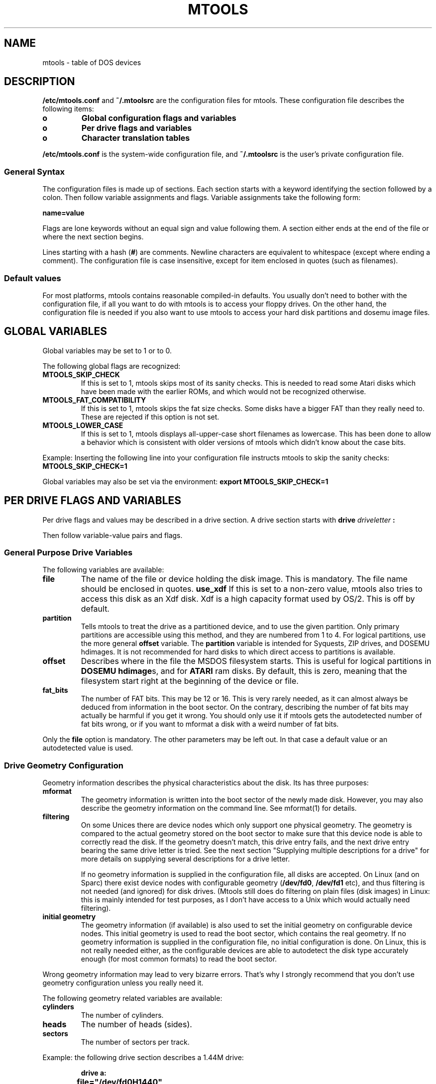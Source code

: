 '\" t
.\" Note: this must be run through tbl before nroff.
.\" The magic cookie on the first line triggers this under some man program
.TH MTOOLS 5 "Dec 5, 1995" "" "Linux Programmer's Manual"
.SH NAME
mtools \- table of DOS devices
.SH DESCRIPTION
.B /etc/mtools.conf
and
.B ~/.mtoolsrc
are the configuration files for mtools. These configuration file
describes the following items:
.PP
.TP
.B o
.B Global configuration flags and variables
.TP
.B o
.B Per drive flags and variables
.TP
.B o
.B Character translation tables
.PP
.B /etc/mtools.conf
is the system-wide configuration file, and
.B ~/.mtoolsrc
is the user's private configuration file.

.SS General Syntax
The configuration files is made up of sections. Each section starts
with a keyword identifying the section followed by a colon.
Then follow variable assignments and flags. Variable assignments take
the following form:
.PP
.B name=value
.PP
Flags are lone keywords without an equal sign and value following
them.  A section either ends at the end of the file or where the next
section begins.

Lines starting with a hash (\c
.B #\c
) are comments. Newline characters are equivalent to whitespace
(except where ending a comment). The configuration file is case insensitive,
except for item enclosed in quotes (such as filenames).

.SS Default values
For most platforms, mtools contains reasonable compiled-in defaults.
You usually don't need to bother with the configuration file, if all
you want to do with mtools is to access your floppy drives. On the
other hand, the configuration file is needed if you also want to use mtools
to access your hard disk partitions and dosemu image files.

.SH GLOBAL VARIABLES

Global variables may be set to 1 or to 0.

The following global flags are recognized:
.PP
.TP
.B MTOOLS_SKIP_CHECK
If this is set to 1, mtools skips most of its sanity checks. This is
needed to read some Atari disks which have been made with the earlier
ROMs, and which would not be recognized otherwise.
.TP
.B MTOOLS_FAT_COMPATIBILITY
If this is set to 1, mtools skips the fat size checks. Some disks have
a bigger FAT than they really need to. These are rejected if this
option is not set.
.TP
.B MTOOLS_LOWER_CASE
If this is set to 1, mtools displays all-upper-case short filenames as
lowercase. This has been done to allow a behavior which is consistent
with older versions of mtools which didn't know about the case bits.
.PP

Example:
Inserting the following line into your configuration file instructs
mtools to skip the sanity checks:
.B MTOOLS_SKIP_CHECK=1

Global variables may also be set via the environment:
.B export MTOOLS_SKIP_CHECK=1

.SH PER DRIVE FLAGS AND VARIABLES

Per drive flags and values may be described in a drive section. A
drive section starts with
.BI drive " driveletter " :

Then follow variable-value pairs and flags.

.SS General Purpose Drive Variables
The following variables are available:
.PP
.TP
.B file
The name of the file or device holding the disk image. This is
mandatory. The file name should be enclosed in quotes.
.B use_xdf
If this is set to a non-zero value, mtools also tries to access this
disk as an Xdf disk. Xdf is a high capacity format used by OS/2. This
is off by default.
.TP
.B partition
Tells mtools to treat the drive as a partitioned device, and to use
the given partition. Only primary partitions are accessible using this
method, and they are numbered from 1 to 4. For logical partitions, use
the more general
.B offset
variable. The
.B partition
variable is intended for Syquests, ZIP drives, and DOSEMU hdimages. It
is not recommended for hard disks to which direct access to partitions
is available.
.TP
.B offset
Describes where in the file the MSDOS filesystem starts. This is useful for
logical partitions in
.B DOSEMU hdimage\c
s, and for
.B ATARI
ram disks. By default, this is zero, meaning that the filesystem start
right at the beginning of the device or file.
.TP
.B fat_bits
The number of FAT bits. This may be 12 or 16. This is very rarely
needed, as it can almost always be deduced from information in the
boot sector. On the contrary, describing the number of fat bits may
actually be harmful if you get it wrong. You should only use it if
mtools gets the autodetected number of fat bits wrong, or if you want
to mformat a disk with a weird number of fat bits.
.PP
Only the
.B file
option is mandatory. The other parameters may be left out. In that
case a default value or an autodetected value is used.

.SS Drive Geometry Configuration

Geometry information describes the physical characteristics about the
disk. Its has three purposes:
.TP
.B mformat
The geometry information is written into the boot sector of the newly
made disk. However, you may also describe the geometry information on
the command line. See mformat(1) for details.
.TP
.B filtering
On some Unices there are device nodes which only support one physical
geometry. The geometry is compared to the actual geometry stored on
the boot sector to make sure that this device node is able to correctly
read the disk. If the geometry doesn't match, this drive entry fails,
and the next drive entry bearing the same drive letter is tried. See
the next section "Supplying multiple descriptions for a drive" for
more details on supplying several descriptions for a drive letter.

If no geometry information is supplied in the configuration file, all
disks are accepted. On Linux (and on Sparc) there exist device nodes
with configurable geometry (\c
.B /dev/fd0\c
,
.B /dev/fd1
etc), and thus filtering is not needed (and ignored) for disk drives.
(Mtools still does do filtering on plain files (disk images) in Linux:
this is mainly intended for test purposes, as I don't have access to a
Unix which would actually need filtering).
.TP
.B initial geometry
The geometry information (if available) is also used to set the
initial geometry on configurable device nodes. This initial geometry
is used to read the boot sector, which contains the real geometry.  If
no geometry information is supplied in the configuration file, no
initial configuration is done. On Linux, this is not really needed
either, as the configurable devices are able to autodetect the disk
type accurately enough (for most common formats) to read the boot
sector.
.PP
Wrong geometry information may lead to very bizarre errors. That's why
I strongly recommend that you don't use geometry configuration unless
you really need it.

The following geometry related variables are available:
.PP
.TP
.B cylinders
The number of cylinders.
.TP
.B heads
The number of heads (sides).
.TP
.B sectors
The number of sectors per track.
.PP
Example: the following drive section describes a 1.44M drive:
.PP
.sp
.RS
.nf
.B drive a:
.B \tfile="/dev/fd0H1440"
.B \tfat_bits=12
.B \ttracks=80 heads=2 sectors=18
.fi
.RE

The following shorthand geometry descriptions are available:
.PP
.TP
.B 1.44m
high density 3 1/2 disk. Equivalent to:
.B fat_bits=12 tracks=80 heads=2 sectors=18
.TP
.B 1.2m
high density 5 1/4 disk. Equivalent to:
.B fat_bits=12 tracks=80 heads=2 sectors=15
.TP
.B 720k
double density 3 1/2 disk. Equivalent to:
.B fat_bits=12 tracks=80 heads=2 sectors=9
.TP
.B 360k
double density 5 1/4 disk. Equivalent to:
.B fat_bits=12 tracks=40 heads=2 sectors=9
.PP

The shorthand format descriptions may be amended. For example,
.B 360k sectors=8
describes a 320k disk and is equivalent to:
.B fat_bits=12 tracks=40 heads=2 sectors=8

.SS Open Flags

Moreover, the following flags are available:
.PP
.TP
.B sync
All i/o operations are done synchronously
.TP
.B nodelay
The device or file is opened with the O_NDELAY flag. This is needed on
some non-Linux architectures.
.TP
.B exclusive
The device or file is opened with the O_EXCL flag. On Linux, this
ensures exclusive access to the floppy drive. On most other
architectures, and for plain files it has no effect at all.
.PP

.SS Supplying multiple descriptions for a drive

It is possible to supply multiple descriptions for a drive. In that
case, the descriptions are tried in order until one is found that
fits. Descriptions may fail for several reasons:
.PP
.TP
.B 1
because the geometry is not appropriate,
.TP
.B 2
because there is no disk in the drive,
.TP
.B 3
or because of other problems.
.PP

Multiple definitions are useful when using physical devices which are
only able to support one single disk geometry.
Example:
.PP
.sp
.RS
.nf
.B drive a: file="/dev/fd0H1440" 1.44m
.B drive a: file="/dev/fd0H720" 720k
.fi
.RE
.PP
This instructs mtools to use /dev/fd0H1440 for 1.44m (high density)
disks and /dev/fd0H720 for 720k (double density) disks. On Linux, this
feature is not really needed, as the /dev/fd0 device is able to handle
any geometry.

You may also use multiple drive descriptions to access both of your
physical drives through one drive letter:
.PP
.sp
.RS
.nf
.B drive z: file="/dev/fd0"
.B drive z: file="/dev/fd1"
.fi
.RE
.PP
With this description,
.B mdir z:
accesses your first physical drive if it contains a disk. If the first
drive doesn't contain a disk, mtools checks the second drive.

When using multiple configuration files, drive descriptions in the
files parsed last override descriptions for the same drive in earlier
files. In order to avoid this, use the
.B drive+
or
.B +drive
keywords instead of
.B drive
\&. The first adds a description to the end of the list (will be tried
last), and the first adds it to the start of the list.

.SH CHARACTER TRANSLATION TABLES

If you live in the USA, in Western Europe or in Australia, you may
skip this section.

.SS Introduction

DOS uses a different character code mapping than Unix. 7-bit
characters still have the same meaning, only characters with the eight
bit set are affected. To make matters worse, there are several
translation tables available depending on the country where you
are. The appearance of the characters is defined using
code pages. These code pages aren't the same for all countries. For
instance, some code pages don't contain upper case accented
characters. On the other hand, some code pages contain characters which
don't exist in Unix, such as certain line-drawing characters or
accented consonants used by some Eastern European countries. This
affects two things, relating to filenames:

.TP
.B upper case characters
In short names, only upper case characters are allowed. This also
holds for accented characters. For instance, in a code page which
doesn't contain accented uppercase characters, the accented lowercase
characters get transformed into their unaccented counterparts.
.TP
.B long file names
Micro$oft has finally come to their senses and uses a more standard
mapping for the long file names. They use Unicode, which is basically
a 32 bit version of ASCII. Its first 256 characters are identical to
Unix ASCII. Thus, the code page also affects the correspondence
between the codes used in long names and those used in short names

.PP
Mtools considers the filenames entered on the command line as having
the Unix mapping, and translates the characters to get short names.
By default, code page 850 is used with the Swiss uppercase/lowercase
mapping. I chose this code page, because its set of existing characters
most closely matches Unix's. Moreover, this code page covers most
characters in use in the USA, Australia and Western Europe. However,
it is still possible to chose a different mapping. There are two
methods: the
.B country
variable and explicit tables.

.SS Configuration using Country

The
.B COUNTRY
variable is recommended for people which also have access to MSDOS
system files and documentation. If you don't have access to these,
I'd suggest you'd rather use explicit tables instead.

Syntax:
.B COUNTRY="\c
.I country\c
.B [,[\c
.I codepage\c
.B ],\c
.I country.sys\c
.B ]"

This tells mtools to use a Unix-to-DOS translation table which
matches
.I codepage
and an lowercase-to-uppercase table for
.I country
and to use the
.I country.sys
file to get the lowercase-to-uppercase table. The country code is most
often the telephone prefix of the country. Refer to the DOS help page
on "country" for more details. The
.I codepage
and the
.I country.sys
parameters are optional. Please don't type in the square brackets,
they are only there to say which parameters are optional. The
.B country.sys
file is supplied with MSDOS. In most cases you don't need it, as the
most common translation tables are compiled into mtools. So, don't
worry if you run a Unix-only box which lacks this file.

If
.I codepage
is not given, a per country default code page is used. If the
.I country.sys
parameter isn't given, compiled-in defaults are used for the
lowercase-to-uppercase table. This is useful for other Unices than
Linux, which may have no
.B country.sys
file available online.

The Unix-to-DOS are not contained in the
.I country.sys
file, and thus mtools always uses compiled-in defaults for
those. Thus, only a limited amount of code pages are supported. If your
preferred code page is missing, or if you know the name of the Windows
95 file which contains this mapping, could you please drop me a line
at
.B Alain.Knaff@inrialpes.fr
\&.

The
.B COUNTRY
variable can also be set using the environment.

.SS Configuration using explicit translation tables

Translation tables may be described in line in the configuration
file. Two tables are needed: first the DOS-to-Unix table, and then the
Lowercase-to-Uppercase table. A DOS-to-Unix table starts with the
.B tounix
keyword, followed by a colon, and 128 hexadecimal numbers.
A lower-to-upper table starts with the
.B fucase
keyword, followed by a colon, and 128 hexadecimal numbers.

The tables only show the translations for characters whose codes is
greater than 128, because translation for lower codes is trivial.

Example:
.PP
.sp
.RS
.nf
.B tounix:
.B \t0xc7 0xfc 0xe9 0xe2 0xe4 0xe0 0xe5 0xe7 
.B \t0xea 0xeb 0xe8 0xef 0xee 0xec 0xc4 0xc5 
.B \t0xc9 0xe6 0xc6 0xf4 0xf6 0xf2 0xfb 0xf9 
.B \t0xff 0xd6 0xdc 0xf8 0xa3 0xd8 0xd7 0x5f 
.B \t0xe1 0xed 0xf3 0xfa 0xf1 0xd1 0xaa 0xba 
.B \t0xbf 0xae 0xac 0xbd 0xbc 0xa1 0xab 0xbb 
.B \t0x5f 0x5f 0x5f 0x5f 0x5f 0xc1 0xc2 0xc0 
.B \t0xa9 0x5f 0x5f 0x5f 0x5f 0xa2 0xa5 0xac 
.B \t0x5f 0x5f 0x5f 0x5f 0x5f 0x5f 0xe3 0xc3 
.B \t0x5f 0x5f 0x5f 0x5f 0x5f 0x5f 0x5f 0xa4 
.B \t0xf0 0xd0 0xc9 0xcb 0xc8 0x69 0xcd 0xce 
.B \t0xcf 0x5f 0x5f 0x5f 0x5f 0x7c 0x49 0x5f 
.B \t0xd3 0xdf 0xd4 0xd2 0xf5 0xd5 0xb5 0xfe 
.B \t0xde 0xda 0xd9 0xfd 0xdd 0xde 0xaf 0xb4 
.B \t0xad 0xb1 0x5f 0xbe 0xb6 0xa7 0xf7 0xb8 
.B \t0xb0 0xa8 0xb7 0xb9 0xb3 0xb2 0x5f 0x5f 

.B fucase:
.B \t0x80 0x9a 0x90 0xb6 0x8e 0xb7 0x8f 0x80 
.B \t0xd2 0xd3 0xd4 0xd8 0xd7 0xde 0x8e 0x8f 
.B \t0x90 0x92 0x92 0xe2 0x99 0xe3 0xea 0xeb 
.B \t0x59 0x99 0x9a 0x9d 0x9c 0x9d 0x9e 0x9f 
.B \t0xb5 0xd6 0xe0 0xe9 0xa5 0xa5 0xa6 0xa7 
.B \t0xa8 0xa9 0xaa 0xab 0xac 0xad 0xae 0xaf 
.B \t0xb0 0xb1 0xb2 0xb3 0xb4 0xb5 0xb6 0xb7 
.B \t0xb8 0xb9 0xba 0xbb 0xbc 0xbd 0xbe 0xbf 
.B \t0xc0 0xc1 0xc2 0xc3 0xc4 0xc5 0xc7 0xc7 
.B \t0xc8 0xc9 0xca 0xcb 0xcc 0xcd 0xce 0xcf 
.B \t0xd1 0xd1 0xd2 0xd3 0xd4 0x49 0xd6 0xd7 
.B \t0xd8 0xd9 0xda 0xdb 0xdc 0xdd 0xde 0xdf 
.B \t0xe0 0xe1 0xe2 0xe3 0xe5 0xe5 0xe6 0xe8 
.B \t0xe8 0xe9 0xea 0xeb 0xed 0xed 0xee 0xef 
.B \t0xf0 0xf1 0xf2 0xf3 0xf4 0xf5 0xf6 0xf7 
.B \t0xf8 0xf9 0xfa 0xfb 0xfc 0xfd 0xfe 0xff 
.fi
.RE
.PP

The first table maps DOS character codes to Unix character codes. For
example, the DOS character number 129. This is a u with to dots on top
of it. To translate it into Unix, we look at the character number 1 in
the first table (1 = 129 - 128). This is 0xfc. (Beware, numbering
starts at 0).
The second table maps lower case DOS characters to upper case DOS
characters. The same lower case u with dots maps to character 0x9a,
which is an uppercase U with dots in DOS.

.SS Unicode characters greater than 256
If an existing MSDOS name contains Unicode character greater than 256,
these are translated to underscores or to characters which are close
in visual appearance. For example, accented consonants are translated
into their unaccented counterparts. This translation is used for mdir
and for the Unix filenames generated by mcopy. Linux does support
Unicode too, but unfortunately too few applications support it yet to bother
with it in mtools. Most importantly, xterm can't display Unicode
yet. If there is sufficient demand, I might include support for
Unicode in the Unix filenames as well.

.B Caution:
When deleting files with mtools, the underscore matches all characters
which can't be represented in Unix. Be careful before mdel!

.SH LOCATION OF CONFIGURATION FILES AND PARSING ORDER

The configuration files are parsed in the following order:
.PP
.TP
.B 1
compiled-in defaults
.TP
.B 2
.B /etc/mtools.conf
.TP
.B 3
.B /etc/mtools
This is for backwards compatibility only, and is only parsed if
.B mtools.conf
doesn't exist.
.TP
.B 4
.B ~/.mtoolsrc\c
\&.
.PP

Options described in the later files override those described in the
earlier files. Drives defined in earlier files persist if they
are not overridden in the later files. For instance, drives A and B may
be defined in
.B /etc/mtools.conf
and drives C and D may be defined in
.B ~/.mtoolsrc
However, if
.B ~/.mtoolsrc
also defines drive A, this new description would override the
description of drive A in
.B /etc/mtools.conf
instead of adding to it. If you want to add a new description to a
drive already described in an earlier file, you need to use either
the
.B +drive
or
.B drive+
keyword.

.SH BACKWARDS COMPATIBILITY

The syntax described herein is new for version
.B mtools-2.5.4\c
\&. The old line-oriented syntax is still supported. Each line
beginning with a single letter is considered to be a drive description
using the old syntax. Old style and new style drive sections may be
mixed within the same configuration file, in order to make upgrading
easier. Support for the old syntax will be phased out eventually, and
in order to discourage its use, I purposefully omit its description
here.

.SH FILES
/etc/mtools.conf, ~/.mtoolsrc
.SH "SEE ALSO"
.IR mtools (1)
